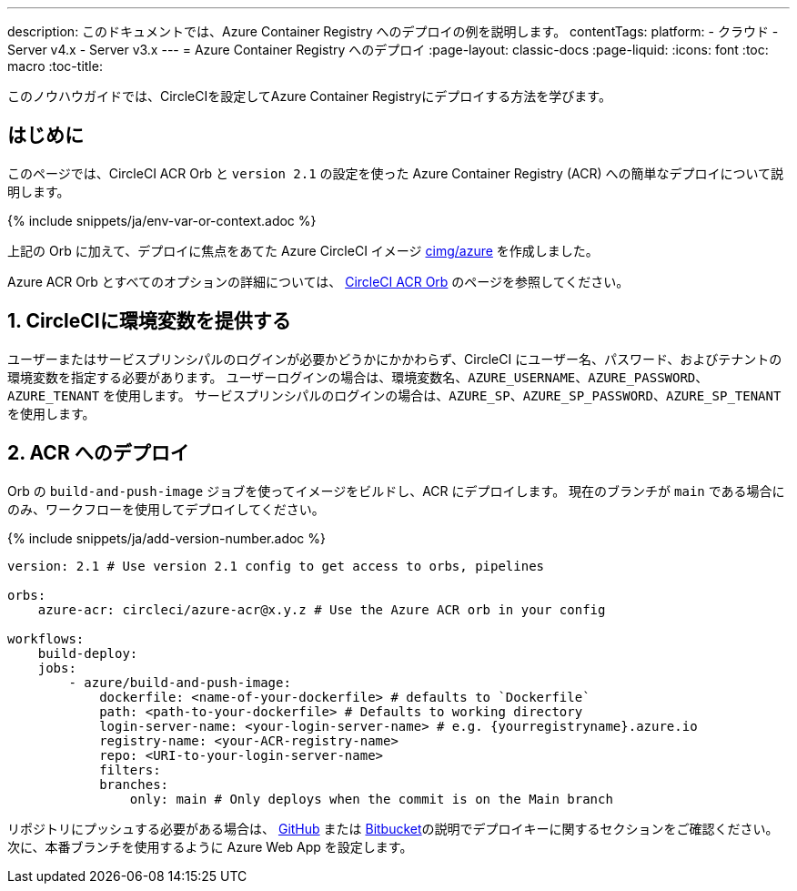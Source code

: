 ---

description: このドキュメントでは、Azure Container Registry へのデプロイの例を説明します。
contentTags:
  platform:
  - クラウド
  - Server v4.x
  - Server v3.x
---
= Azure Container Registry へのデプロイ
:page-layout: classic-docs
:page-liquid:
:icons: font
:toc: macro
:toc-title:

このノウハウガイドでは、CircleCIを設定してAzure Container Registryにデプロイする方法を学びます。

[#introduction]
== はじめに

このページでは、CircleCI ACR Orb と `version 2.1` の設定を使った Azure Container Registry (ACR) への簡単なデプロイについて説明します。

{% include snippets/ja/env-var-or-context.adoc %}

上記の Orb に加えて、デプロイに焦点をあてた Azure CircleCI イメージ link:https://circleci.com/developer/images/image/cimg/azure[cimg/azure] を作成しました。

Azure ACR Orb とすべてのオプションの詳細については、 link:https://circleci.com/developer/ja/orbs/orb/circleci/azure-acr[CircleCI ACR Orb] のページを参照してください。

[#provide-env-vars]
== 1.  CircleCIに環境変数を提供する

ユーザーまたはサービスプリンシパルのログインが必要かどうかにかかわらず、CircleCI にユーザー名、パスワード、およびテナントの環境変数を指定する必要があります。 ユーザーログインの場合は、環境変数名、`AZURE_USERNAME`、`AZURE_PASSWORD`、`AZURE_TENANT` を使用します。 サービスプリンシパルのログインの場合は、`AZURE_SP`、`AZURE_SP_PASSWORD`、`AZURE_SP_TENANT` を使用します。

[#deploy-to-acr]
== 2.  ACR へのデプロイ

Orb の `build-and-push-image` ジョブを使ってイメージをビルドし、ACR にデプロイします。 現在のブランチが `main` である場合にのみ、ワークフローを使用してデプロイしてください。

{% include snippets/ja/add-version-number.adoc %}

```yaml
version: 2.1 # Use version 2.1 config to get access to orbs, pipelines

orbs:
    azure-acr: circleci/azure-acr@x.y.z # Use the Azure ACR orb in your config

workflows:
    build-deploy:
    jobs:
        - azure/build-and-push-image:
            dockerfile: <name-of-your-dockerfile> # defaults to `Dockerfile`
            path: <path-to-your-dockerfile> # Defaults to working directory
            login-server-name: <your-login-server-name> # e.g. {yourregistryname}.azure.io
            registry-name: <your-ACR-registry-name>
            repo: <URI-to-your-login-server-name>
            filters:
            branches:
                only: main # Only deploys when the commit is on the Main branch
```

リポジトリにプッシュする必要がある場合は、 xref:github-integration#user-keys-and-deploy-keys[GitHub] または xref:bitbucket-integration#deploy-keys-and-user-keys[Bitbucket]の説明でデプロイキーに関するセクションをご確認ください。 次に、本番ブランチを使用するように Azure Web App を設定します。